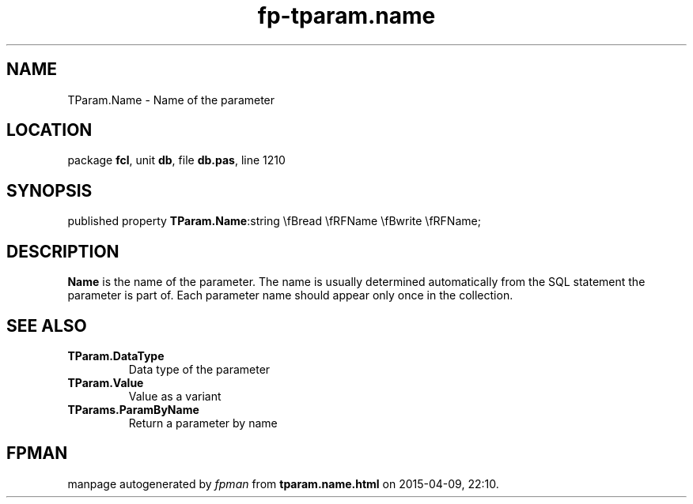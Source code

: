 .\" file autogenerated by fpman
.TH "fp-tparam.name" 3 "2014-03-14" "fpman" "Free Pascal Programmer's Manual"
.SH NAME
TParam.Name - Name of the parameter
.SH LOCATION
package \fBfcl\fR, unit \fBdb\fR, file \fBdb.pas\fR, line 1210
.SH SYNOPSIS
published property  \fBTParam.Name\fR:string \\fBread \\fRFName \\fBwrite \\fRFName;
.SH DESCRIPTION
\fBName\fR is the name of the parameter. The name is usually determined automatically from the SQL statement the parameter is part of. Each parameter name should appear only once in the collection.


.SH SEE ALSO
.TP
.B TParam.DataType
Data type of the parameter
.TP
.B TParam.Value
Value as a variant
.TP
.B TParams.ParamByName
Return a parameter by name

.SH FPMAN
manpage autogenerated by \fIfpman\fR from \fBtparam.name.html\fR on 2015-04-09, 22:10.

